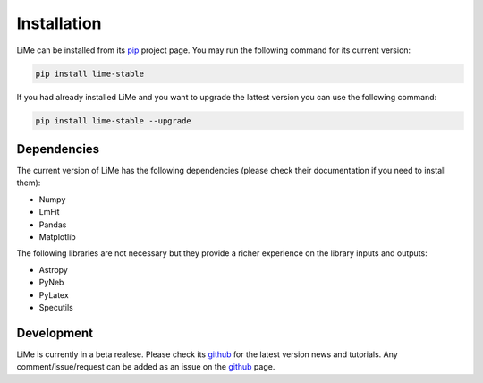 Installation
============

LiMe can be installed from its pip_ project page. You may run the following command for its current version:

.. code-block:: console

   pip install lime-stable

If you had already installed LiMe and you want to upgrade the lattest version you can use the following command:

.. code-block:: console

   pip install lime-stable --upgrade


Dependencies
------------

The current version of LiMe has the following dependencies (please check their documentation if you need to install them):

* Numpy
* LmFit
* Pandas
* Matplotlib

The following libraries are not necessary but they provide a richer experience on the library inputs and outputs:

* Astropy
* PyNeb
* PyLatex
* Specutils


Development
-----------

LiMe is currently in a beta realese. Please check its github_ for the latest version news and tutorials.
Any comment/issue/request can be added as an issue on the github_ page.


.. _pip: https://pypi.org/project/lime-stable/
.. _github: https://github.com/Vital-Fernandez/lime